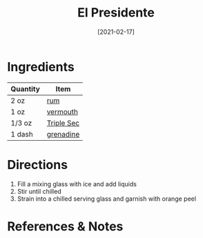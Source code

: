 :PROPERTIES:
:ID:       e604ca69-fc4d-4876-a922-9c4b2bbb2b40
:END:
#+TITLE: El Presidente
#+DATE: [2021-02-17]
#+LAST_MODIFIED: [2022-07-25 Mon 09:01]
#+FILETAGS: :recipe:alcoholic:beverage:

* Ingredients

| Quantity | Item       |
|----------+------------|
| 2 oz     | [[../_ingredients/rum.md][rum]]        |
| 1 oz     | [[../_ingredients/vermouth.md][vermouth]]   |
| 1/3 oz   | [[../_ingredients/triple-sec.md][Triple Sec]] |
| 1 dash   | [[../_ingredients/grenadine.md][grenadine]]  |

* Directions

1. Fill a mixing glass with ice and add liquids
2. Stir until chilled
3. Strain into a chilled serving glass and garnish with orange peel

* References & Notes
